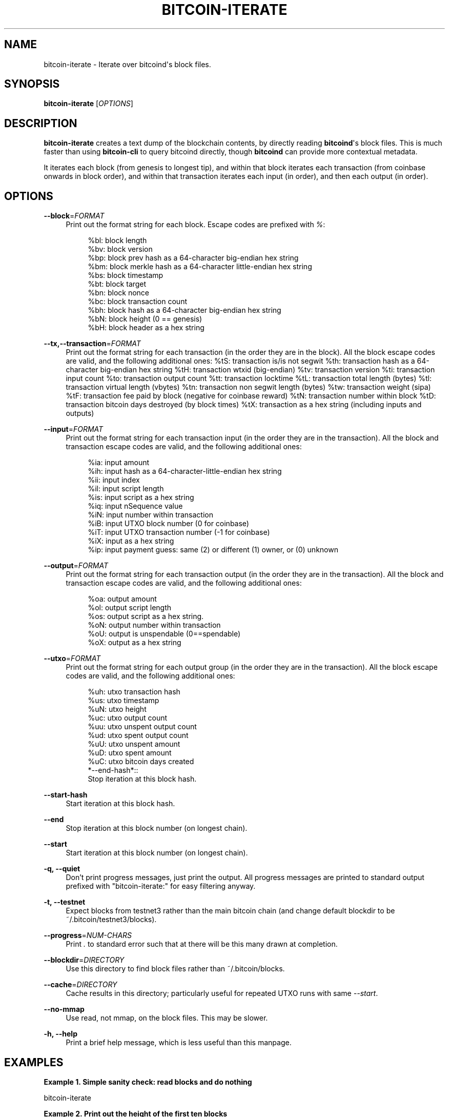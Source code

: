 '\" t
.\"     Title: bitcoin-iterate
.\"    Author: [see the "AUTHOR" section]
.\" Generator: DocBook XSL Stylesheets v1.78.1 <http://docbook.sf.net/>
.\"      Date: 01/08/2018
.\"    Manual: \ \&
.\"    Source: \ \&
.\"  Language: English
.\"
.TH "BITCOIN\-ITERATE" "1" "01/08/2018" "\ \&" "\ \&"
.\" -----------------------------------------------------------------
.\" * Define some portability stuff
.\" -----------------------------------------------------------------
.\" ~~~~~~~~~~~~~~~~~~~~~~~~~~~~~~~~~~~~~~~~~~~~~~~~~~~~~~~~~~~~~~~~~
.\" http://bugs.debian.org/507673
.\" http://lists.gnu.org/archive/html/groff/2009-02/msg00013.html
.\" ~~~~~~~~~~~~~~~~~~~~~~~~~~~~~~~~~~~~~~~~~~~~~~~~~~~~~~~~~~~~~~~~~
.ie \n(.g .ds Aq \(aq
.el       .ds Aq '
.\" -----------------------------------------------------------------
.\" * set default formatting
.\" -----------------------------------------------------------------
.\" disable hyphenation
.nh
.\" disable justification (adjust text to left margin only)
.ad l
.\" -----------------------------------------------------------------
.\" * MAIN CONTENT STARTS HERE *
.\" -----------------------------------------------------------------
.SH "NAME"
bitcoin-iterate \- Iterate over bitcoind\*(Aqs block files\&.
.SH "SYNOPSIS"
.sp
\fBbitcoin\-iterate\fR [\fIOPTIONS\fR]
.SH "DESCRIPTION"
.sp
\fBbitcoin\-iterate\fR creates a text dump of the blockchain contents, by directly reading \fBbitcoind\fR\*(Aqs block files\&. This is much faster than using \fBbitcoin\-cli\fR to query bitcoind directly, though \fBbitcoind\fR can provide more contextual metadata\&.
.sp
It iterates each block (from genesis to longest tip), and within that block iterates each transaction (from coinbase onwards in block order), and within that transaction iterates each input (in order), and then each output (in order)\&.
.SH "OPTIONS"
.PP
\fB\-\-block\fR=\fIFORMAT\fR
.RS 4
Print out the format string for each block\&. Escape codes are prefixed with
\fI%\fR:
.sp
.if n \{\
.RS 4
.\}
.nf
%bl: block length
%bv: block version
%bp: block prev hash as a 64\-character big\-endian hex string
%bm: block merkle hash as a 64\-character little\-endian hex string
%bs: block timestamp
%bt: block target
%bn: block nonce
%bc: block transaction count
%bh: block hash as a 64\-character big\-endian hex string
%bN: block height (0 == genesis)
%bH: block header as a hex string
.fi
.if n \{\
.RE
.\}
.RE
.PP
\fB\-\-tx,\-\-transaction\fR=\fIFORMAT\fR
.RS 4
Print out the format string for each transaction (in the order they are in the block)\&. All the block escape codes are valid, and the following additional ones: %tS: transaction is/is not segwit %th: transaction hash as a 64\-character big\-endian hex string %tH: transaction wtxid (big\-endian) %tv: transaction version %ti: transaction input count %to: transaction output count %tt: transaction locktime %tL: transaction total length (bytes) %tl: transaction virtual length (vbytes) %tn: transaction non segwit length (bytes) %tw: transaction weight (sipa) %tF: transaction fee paid by block (negative for coinbase reward) %tN: transaction number within block %tD: transaction bitcoin days destroyed (by block times) %tX: transaction as a hex string (including inputs and outputs)
.RE
.PP
\fB\-\-input\fR=\fIFORMAT\fR
.RS 4
Print out the format string for each transaction input (in the order they are in the transaction)\&. All the block and transaction escape codes are valid, and the following additional ones:
.sp
.if n \{\
.RS 4
.\}
.nf
%ia: input amount
      %ih: input hash as a 64\-character\-little\-endian hex string
%ii: input index
%il: input script length
%is: input script as a hex string
%iq: input nSequence value
%iN: input number within transaction
%iB: input UTXO block number (0 for coinbase)
%iT: input UTXO transaction number (\-1 for coinbase)
%iX: input as a hex string
      %ip: input payment guess: same (2) or different (1) owner, or (0) unknown
.fi
.if n \{\
.RE
.\}
.RE
.PP
\fB\-\-output\fR=\fIFORMAT\fR
.RS 4
Print out the format string for each transaction output (in the order they are in the transaction)\&. All the block and transaction escape codes are valid, and the following additional ones:
.sp
.if n \{\
.RS 4
.\}
.nf
%oa: output amount
%ol: output script length
%os: output script as a hex string\&.
%oN: output number within transaction
%oU: output is unspendable (0==spendable)
%oX: output as a hex string
.fi
.if n \{\
.RE
.\}
.RE
.PP
\fB\-\-utxo\fR=\fIFORMAT\fR
.RS 4
Print out the format string for each output group (in the order they are in the transaction)\&. All the block escape codes are valid, and the following additional ones:
.sp
.if n \{\
.RS 4
.\}
.nf
        %uh: utxo transaction hash
        %us: utxo timestamp
        %uN: utxo height
        %uc: utxo output count
        %uu: utxo unspent output count
        %ud: utxo spent output count
        %uU: utxo unspent amount
        %uD: utxo spent amount
        %uC: utxo bitcoin days created
*\-\-end\-hash*::
  Stop iteration at this block hash\&.
.fi
.if n \{\
.RE
.\}
.RE
.PP
\fB\-\-start\-hash\fR
.RS 4
Start iteration at this block hash\&.
.RE
.PP
\fB\-\-end\fR
.RS 4
Stop iteration at this block number (on longest chain)\&.
.RE
.PP
\fB\-\-start\fR
.RS 4
Start iteration at this block number (on longest chain)\&.
.RE
.PP
\fB\-q, \-\-quiet\fR
.RS 4
Don\(cqt print progress messages, just print the output\&. All progress messages are printed to standard output prefixed with "bitcoin\-iterate:" for easy filtering anyway\&.
.RE
.PP
\fB\-t, \-\-testnet\fR
.RS 4
Expect blocks from testnet3 rather than the main bitcoin chain (and change default blockdir to be ~/\&.bitcoin/testnet3/blocks)\&.
.RE
.PP
\fB\-\-progress\fR=\fINUM\-CHARS\fR
.RS 4
Print
\fI\&.\fR
to standard error such that at there will be this many drawn at completion\&.
.RE
.PP
\fB\-\-blockdir\fR=\fIDIRECTORY\fR
.RS 4
Use this directory to find block files rather than ~/\&.bitcoin/blocks\&.
.RE
.PP
\fB\-\-cache\fR=\fIDIRECTORY\fR
.RS 4
Cache results in this directory; particularly useful for repeated UTXO runs with same
\fI\-\-start\fR\&.
.RE
.PP
\fB\-\-no\-mmap\fR
.RS 4
Use read, not mmap, on the block files\&. This may be slower\&.
.RE
.PP
\fB\-h, \-\-help\fR
.RS 4
Print a brief help message, which is less useful than this manpage\&.
.RE
.SH "EXAMPLES"
.PP
\fBExample\ \&1.\ \&Simple sanity check: read blocks and do nothing\fR
.sp
bitcoin\-iterate
.PP
\fBExample\ \&2.\ \&Print out the height of the first ten blocks\fR
.sp
bitcoin\-iterate \-\-block \fIBLOCK %bN\fR \-\-end 10
.PP
\fBExample\ \&3.\ \&Print out the height of the next ten blocks using start flag\fR
.sp
\-\-block \fI%bN\fR \-\-end 20 \-\-start 10
.PP
\fBExample\ \&4.\ \&Print out all block data for first ten blocks\fR
.sp
bitcoin\-iterate \-\-block \fILENGTH %bl VERSION %bv PREV HASH %bp MERKLE %bm TIMESTAMP %bs TARGET %bt NONCE %bn TX COUNT %bc HASH %bh HEIGHT %bN HEADER %bH\fR \-\-end 10
.PP
\fBExample\ \&5.\ \&Print out the length of every scriptSig (input script)\fR
.sp
bitcoin\-iterate \-\-input=%il
.PP
\fBExample\ \&6.\ \&Print out the length of every scriptPubKey (output script).\fR
.sp
bitcoin\-iterate \-\-output=%ol
.PP
\fBExample\ \&7.\ \&Print out <block number>,<transaction hash>,<script> for each output\fR
.sp
bitcoin\-iterate \-\-output=%bn,%th,%os
.PP
\fBExample\ \&8.\ \&Print out <block number>,<transaction hash>,<is_segwit> for seven blocks\fR
.sp
bitcoin\-iterate \-\-transaction \fIBLOCK %bN HASH %th SEGWIT %tS\fR \-\-start 481820 \-\-end 481827 | grep \fISEGWIT 1\fR
.SH "NOTES"
.sp
Use of \fB%tF\fR, \fB%iB\fR, \fB%iT\fR, \fB%ia\fR or \fB%ip\fR significantly slows iteration, as this requires \fBbitcoin\-iterate\fR to track unspent outputs\&.
.SH "BUGS"
.sp
This manpage documents how it should work, not how it does work\&.
.sp
The chain of blocks to follow is determined solely by block height, which may not be the same as strongest chain in theoretical cases\&.
.SH "AUTHOR"
.sp
Rusty Russell <rusty@rustcorp\&.com\&.au> wrote it, pulling in CCAN modules\&.
.SH "RESOURCES"
.sp
Main web site: http://github\&.com/rustyrussell/bitcoin\-iterate
.SH "COPYING"
.sp
This program is free software; you can redistribute it and/or modify it under the terms of the GNU General Public License as published by the Free Software Foundation; either version 2 of the License, or (at your option) any later version\&.
